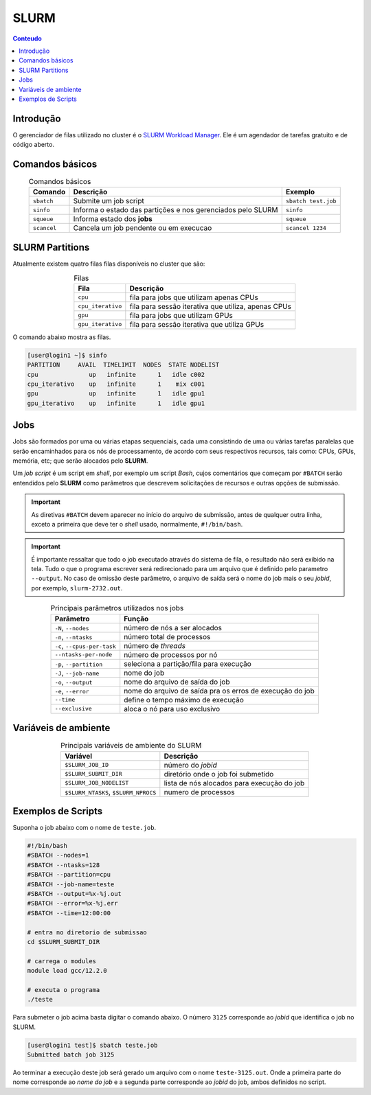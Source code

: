 *****
SLURM
*****

.. contents:: Conteudo

Introdução
==========

O gerenciador de filas utilizado no cluster é o `SLURM Workload Manager <https://slurm.schedmd.com/>`_. 
Ele é um agendador de tarefas gratuito e de código aberto.

Comandos básicos
================
.. list-table:: Comandos básicos
    :align: center
    :header-rows: 1

    * - Comando
      - Descrição
      - Exemplo
    * - ``sbatch``
      - Submite um job script
      - ``sbatch test.job``
    * - ``sinfo``
      - Informa o estado das partições e nos gerenciados pelo SLURM
      - ``sinfo``
    * - ``squeue``
      - Informa estado dos **jobs**
      - ``squeue``
    * - ``scancel``
      - Cancela um job pendente ou em execucao
      - ``scancel 1234``

SLURM Partitions
================
Atualmente existem quatro filas filas disponíveis no cluster que são:

.. list-table:: Filas
    :align: center
    :header-rows: 1

    * - Fila
      - Descrição
    * - ``cpu``
      - fila para jobs que utilizam apenas CPUs
    * - ``cpu_iterativo``
      - fila para sessão iterativa que utiliza, apenas CPUs
    * - ``gpu``
      - fila para jobs que utilizam GPUs
    * - ``gpu_iterativo``
      - fila para sessão iterativa que utiliza GPUs

O comando abaixo mostra as filas.

.. code-block:: bash

  [user@login1 ~]$ sinfo
  PARTITION     AVAIL  TIMELIMIT  NODES  STATE NODELIST
  cpu              up   infinite      1   idle c002
  cpu_iterativo    up   infinite      1    mix c001
  gpu              up   infinite      1   idle gpu1
  gpu_iterativo    up   infinite      1   idle gpu1


Jobs
====
Jobs são formados por uma ou várias etapas sequenciais, cada uma consistindo 
de uma ou várias tarefas paralelas que serão encaminhados para os nós de processamento, de acordo com seus respectivos recursos, tais como: 
CPUs, GPUs, memória, etc; que serão alocados pelo **SLURM**.

Um *job script* é um script em *shell*, por exemplo um script *Bash*, cujos comentários que começam por ``#BATCH`` serão entendidos pelo **SLURM**
como parâmetros que descrevem solicitações de recursos e outras opções de submissão.

.. important::

  As diretivas ``#BATCH`` devem aparecer no início do arquivo de submissão, antes de qualquer outra linha, exceto a primeira que deve ter o 
  *shell* usado, normalmente, ``#!/bin/bash``.

.. important::

  É importante ressaltar que todo o job executado através do sistema de fila, o resultado não será exibido na tela. Tudo o que o programa escrever
  será redirecionado para um arquivo que é definido pelo parametro ``--output``. No caso de omissão deste parâmetro, o arquivo de saída será o nome do 
  job mais o seu *jobid*, por exemplo, ``slurm-2732.out``. 

.. list-table:: Principais parâmetros utilizados nos jobs
    :align: center
    :header-rows: 1

    * - Parâmetro
      - Função
    * - ``-N``, ``--nodes``
      - número de nós a ser alocados
    * - ``-n``, ``--ntasks``
      - número total de processos
    * - ``-c``, ``--cpus-per-task``
      - número de *threads*
    * - ``--ntasks-per-node``
      - número de processos por nó
    * - ``-p``, ``--partition``
      - seleciona a partição/fila para execução
    * - ``-J``, ``--job-name``
      - nome do job
    * - ``-o``, ``--output``
      - nome do arquivo de saída do job
    * - ``-e``, ``--error``
      - nome do arquivo de saída pra os erros de execução do job
    * - ``--time``
      - define o tempo máximo de execução 
    * - ``--exclusive``
      - aloca o nó para uso exclusivo


Variáveis de ambiente
=====================

.. list-table:: Principais variáveis de ambiente do SLURM
    :align: center
    :header-rows: 1

    * - Variável
      - Descrição
    * - ``$SLURM_JOB_ID``
      - número do *jobid*
    * - ``$SLURM_SUBMIT_DIR``
      - diretório onde o job foi submetido
    * - ``$SLURM_JOB_NODELIST``
      - lista de nós alocados para execução do job
    * - ``$SLURM_NTASKS``, ``$SLURM_NPROCS``
      - numero de processos


Exemplos de Scripts
===================

Suponha o job abaixo com o nome de ``teste.job``.

.. code-block:: bash

  #!/bin/bash
  #SBATCH --nodes=1
  #SBATCH --ntasks=128
  #SBATCH --partition=cpu
  #SBATCH --job-name=teste
  #SBATCH --output=%x-%j.out
  #SBATCH --error=%x-%j.err
  #SBATCH --time=12:00:00
  
  # entra no diretorio de submissao
  cd $SLURM_SUBMIT_DIR 

  # carrega o modules
  module load gcc/12.2.0

  # executa o programa
  ./teste


Para submeter o job acima basta digitar o comando abaixo. O número ``3125``
corresponde ao *jobid* que identifica o job no SLURM.

.. code-block:: bash

  [user@login1 test]$ sbatch teste.job
  Submitted batch job 3125

Ao terminar a execução deste job será gerado um arquivo com o nome 
``teste-3125.out``. Onde a primeira parte do nome corresponde
ao *nome do job* e a segunda parte corresponde ao *jobid* do job,
ambos definidos no script.